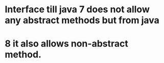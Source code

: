 * Interface till java 7 does not allow any abstract methods but from java
* 8 it also allows non-abstract method.
